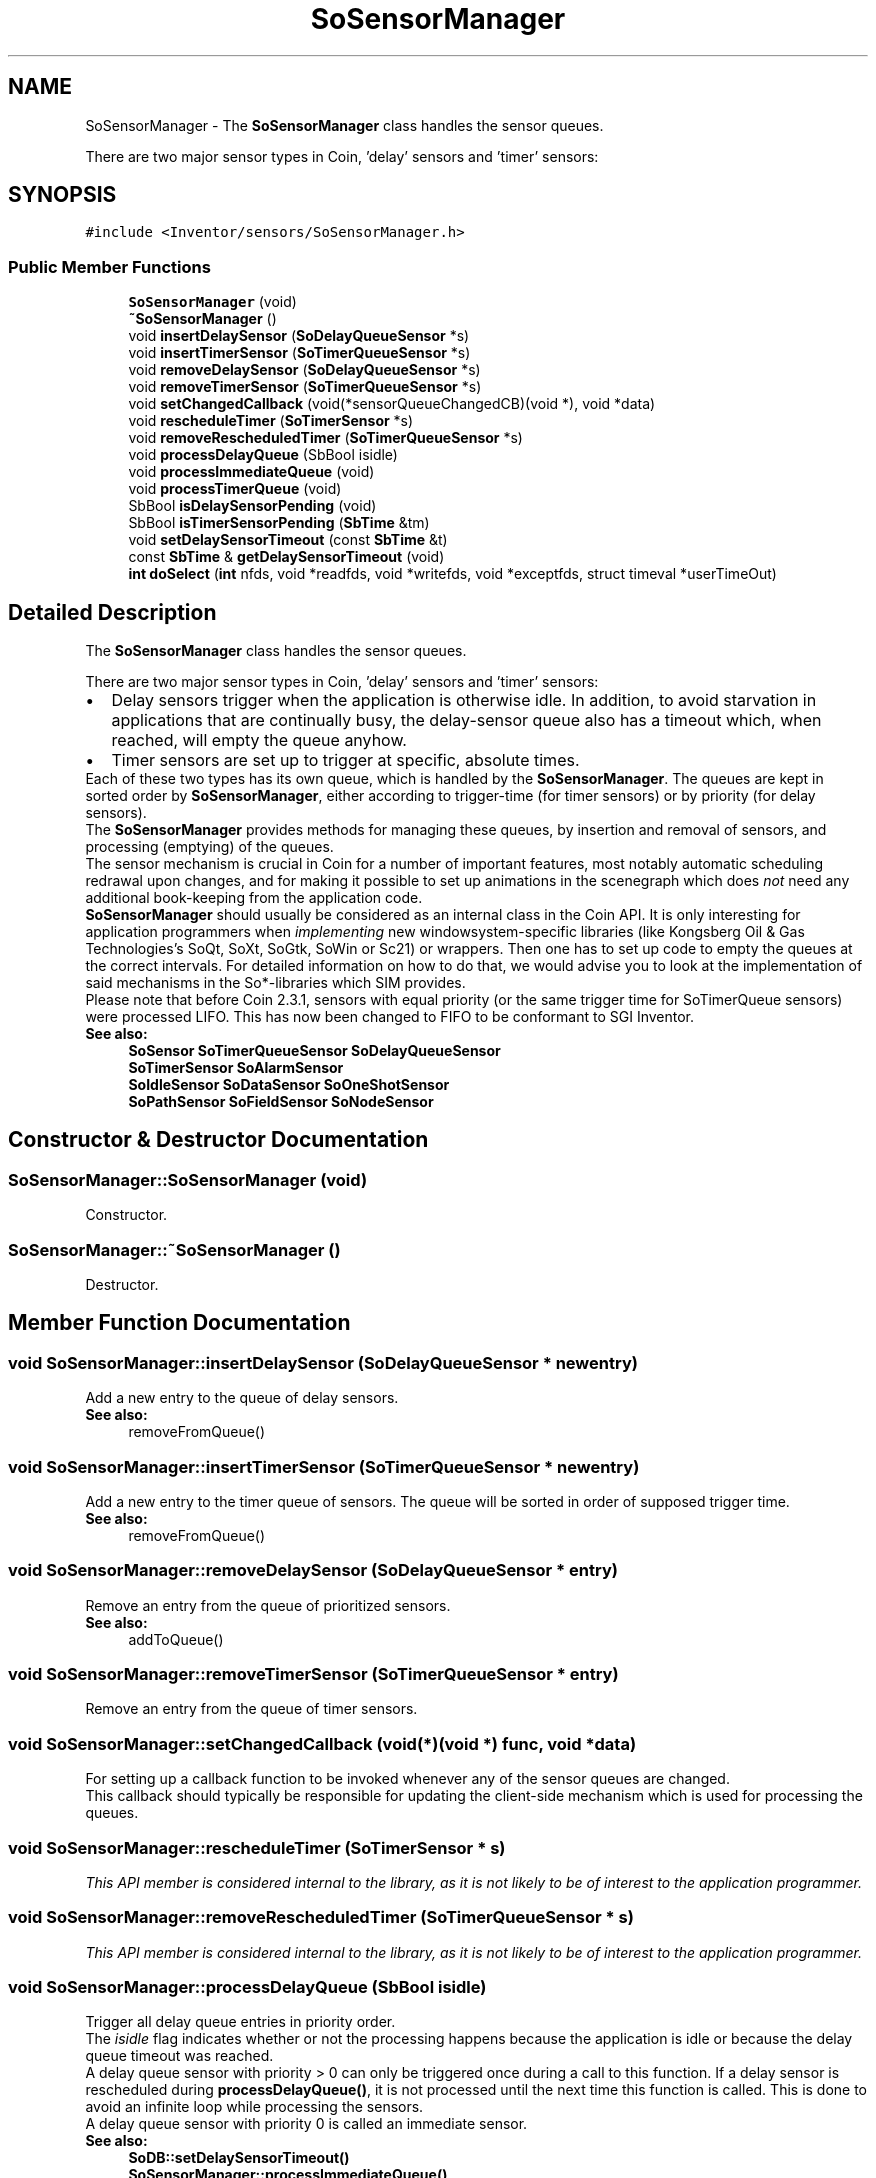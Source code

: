 .TH "SoSensorManager" 3 "Sun May 28 2017" "Version 4.0.0a" "Coin" \" -*- nroff -*-
.ad l
.nh
.SH NAME
SoSensorManager \- The \fBSoSensorManager\fP class handles the sensor queues\&.
.PP
There are two major sensor types in Coin, 'delay' sensors and 'timer' sensors:  

.SH SYNOPSIS
.br
.PP
.PP
\fC#include <Inventor/sensors/SoSensorManager\&.h>\fP
.SS "Public Member Functions"

.in +1c
.ti -1c
.RI "\fBSoSensorManager\fP (void)"
.br
.ti -1c
.RI "\fB~SoSensorManager\fP ()"
.br
.ti -1c
.RI "void \fBinsertDelaySensor\fP (\fBSoDelayQueueSensor\fP *s)"
.br
.ti -1c
.RI "void \fBinsertTimerSensor\fP (\fBSoTimerQueueSensor\fP *s)"
.br
.ti -1c
.RI "void \fBremoveDelaySensor\fP (\fBSoDelayQueueSensor\fP *s)"
.br
.ti -1c
.RI "void \fBremoveTimerSensor\fP (\fBSoTimerQueueSensor\fP *s)"
.br
.ti -1c
.RI "void \fBsetChangedCallback\fP (void(*sensorQueueChangedCB)(void *), void *data)"
.br
.ti -1c
.RI "void \fBrescheduleTimer\fP (\fBSoTimerSensor\fP *s)"
.br
.ti -1c
.RI "void \fBremoveRescheduledTimer\fP (\fBSoTimerQueueSensor\fP *s)"
.br
.ti -1c
.RI "void \fBprocessDelayQueue\fP (SbBool isidle)"
.br
.ti -1c
.RI "void \fBprocessImmediateQueue\fP (void)"
.br
.ti -1c
.RI "void \fBprocessTimerQueue\fP (void)"
.br
.ti -1c
.RI "SbBool \fBisDelaySensorPending\fP (void)"
.br
.ti -1c
.RI "SbBool \fBisTimerSensorPending\fP (\fBSbTime\fP &tm)"
.br
.ti -1c
.RI "void \fBsetDelaySensorTimeout\fP (const \fBSbTime\fP &t)"
.br
.ti -1c
.RI "const \fBSbTime\fP & \fBgetDelaySensorTimeout\fP (void)"
.br
.ti -1c
.RI "\fBint\fP \fBdoSelect\fP (\fBint\fP nfds, void *readfds, void *writefds, void *exceptfds, struct timeval *userTimeOut)"
.br
.in -1c
.SH "Detailed Description"
.PP 
The \fBSoSensorManager\fP class handles the sensor queues\&.
.PP
There are two major sensor types in Coin, 'delay' sensors and 'timer' sensors: 


.PD 0

.IP "\(bu" 2
Delay sensors trigger when the application is otherwise idle\&. In addition, to avoid starvation in applications that are continually busy, the delay-sensor queue also has a timeout which, when reached, will empty the queue anyhow\&.
.PP
.PD 0
.IP "\(bu" 2
Timer sensors are set up to trigger at specific, absolute times\&.
.PP
Each of these two types has its own queue, which is handled by the \fBSoSensorManager\fP\&. The queues are kept in sorted order by \fBSoSensorManager\fP, either according to trigger-time (for timer sensors) or by priority (for delay sensors)\&.
.PP
The \fBSoSensorManager\fP provides methods for managing these queues, by insertion and removal of sensors, and processing (emptying) of the queues\&.
.PP
The sensor mechanism is crucial in Coin for a number of important features, most notably automatic scheduling redrawal upon changes, and for making it possible to set up animations in the scenegraph which does \fInot\fP need any additional book-keeping from the application code\&.
.PP
\fBSoSensorManager\fP should usually be considered as an internal class in the Coin API\&. It is only interesting for application programmers when \fIimplementing\fP new windowsystem-specific libraries (like Kongsberg Oil & Gas Technologies's SoQt, SoXt, SoGtk, SoWin or Sc21) or wrappers\&. Then one has to set up code to empty the queues at the correct intervals\&. For detailed information on how to do that, we would advise you to look at the implementation of said mechanisms in the So*-libraries which SIM provides\&.
.PP
Please note that before Coin 2\&.3\&.1, sensors with equal priority (or the same trigger time for SoTimerQueue sensors) were processed LIFO\&. This has now been changed to FIFO to be conformant to SGI Inventor\&.
.PP
\fBSee also:\fP
.RS 4
\fBSoSensor\fP \fBSoTimerQueueSensor\fP \fBSoDelayQueueSensor\fP 
.PP
\fBSoTimerSensor\fP \fBSoAlarmSensor\fP 
.PP
\fBSoIdleSensor\fP \fBSoDataSensor\fP \fBSoOneShotSensor\fP 
.PP
\fBSoPathSensor\fP \fBSoFieldSensor\fP \fBSoNodeSensor\fP 
.RE
.PP

.SH "Constructor & Destructor Documentation"
.PP 
.SS "SoSensorManager::SoSensorManager (void)"
Constructor\&. 
.SS "SoSensorManager::~SoSensorManager ()"
Destructor\&. 
.SH "Member Function Documentation"
.PP 
.SS "void SoSensorManager::insertDelaySensor (\fBSoDelayQueueSensor\fP * newentry)"
Add a new entry to the queue of delay sensors\&.
.PP
\fBSee also:\fP
.RS 4
removeFromQueue() 
.RE
.PP

.SS "void SoSensorManager::insertTimerSensor (\fBSoTimerQueueSensor\fP * newentry)"
Add a new entry to the timer queue of sensors\&. The queue will be sorted in order of supposed trigger time\&.
.PP
\fBSee also:\fP
.RS 4
removeFromQueue() 
.RE
.PP

.SS "void SoSensorManager::removeDelaySensor (\fBSoDelayQueueSensor\fP * entry)"
Remove an entry from the queue of prioritized sensors\&.
.PP
\fBSee also:\fP
.RS 4
addToQueue() 
.RE
.PP

.SS "void SoSensorManager::removeTimerSensor (\fBSoTimerQueueSensor\fP * entry)"
Remove an entry from the queue of timer sensors\&. 
.SS "void SoSensorManager::setChangedCallback (void(*)(void *) func, void * data)"
For setting up a callback function to be invoked whenever any of the sensor queues are changed\&.
.PP
This callback should typically be responsible for updating the client-side mechanism which is used for processing the queues\&. 
.SS "void SoSensorManager::rescheduleTimer (\fBSoTimerSensor\fP * s)"
\fIThis API member is considered internal to the library, as it is not likely to be of interest to the application programmer\&.\fP 
.SS "void SoSensorManager::removeRescheduledTimer (\fBSoTimerQueueSensor\fP * s)"
\fIThis API member is considered internal to the library, as it is not likely to be of interest to the application programmer\&.\fP 
.SS "void SoSensorManager::processDelayQueue (SbBool isidle)"
Trigger all delay queue entries in priority order\&.
.PP
The \fIisidle\fP flag indicates whether or not the processing happens because the application is idle or because the delay queue timeout was reached\&.
.PP
A delay queue sensor with priority > 0 can only be triggered once during a call to this function\&. If a delay sensor is rescheduled during \fBprocessDelayQueue()\fP, it is not processed until the next time this function is called\&. This is done to avoid an infinite loop while processing the sensors\&.
.PP
A delay queue sensor with priority 0 is called an immediate sensor\&.
.PP
\fBSee also:\fP
.RS 4
\fBSoDB::setDelaySensorTimeout()\fP 
.PP
\fBSoSensorManager::processImmediateQueue()\fP 
.RE
.PP

.SS "void SoSensorManager::processImmediateQueue (void)"
Process all immediate sensors (delay sensors with priority 0)\&.
.PP
Be aware that you might risk an infinite loop using immediate sensors\&. Unlike delay queue sensors, immediate sensors can be rescheduled and triggered multiple times during immediate queue processing\&.
.PP
\fBSee also:\fP
.RS 4
\fBSoDelayQueueSensor::setPriority()\fP 
.RE
.PP

.SS "void SoSensorManager::processTimerQueue (void)"
Trigger all the timers which has expired\&. 
.SS "SbBool SoSensorManager::isDelaySensorPending (void)"
Returns \fCTRUE\fP if at least one delay sensor or immediate sensor is present in the respective queue, otherwise \fCFALSE\fP\&. 
.SS "SbBool SoSensorManager::isTimerSensorPending (\fBSbTime\fP & tm)"
Returns \fCTRUE\fP if at least one timer sensor is present in the queue, otherwise \fCFALSE\fP\&.
.PP
If sensors are pending, the time interval until the next one should be triggered will be put in the \fItm\fP variable\&. 
.SS "void SoSensorManager::setDelaySensorTimeout (const \fBSbTime\fP & t)"
Delay sensors are usually triggered only when the system is idle\&. But when there are continuous updates to the scene graph, there's a possibility that the delay queue will starve and sensors are never triggered\&. To make sure this won't happen, this is a timeout value for the delay queue\&. When this timeout has been reached, the sensors in the delay queue gets processed before other sensors and events\&. This method will let the user set this timeout value\&.
.PP
The default value is 1/12 of a second\&.
.PP
Specifying a zero time will disable the timeout, opening for potential delay queue starvation\&.
.PP
\fBSee also:\fP
.RS 4
\fBgetDelaySensorTimeout()\fP, \fBSoDelayQueueSensor\fP 
.RE
.PP

.SS "const \fBSbTime\fP & SoSensorManager::getDelaySensorTimeout (void)"
Returns the timeout value for sensors in the delay queue\&.
.PP
\fBSee also:\fP
.RS 4
\fBsetDelaySensorTimeout()\fP, \fBSoDelayQueueSensor\fP 
.RE
.PP

.SS "\fBint\fP SoSensorManager::doSelect (\fBint\fP nfds, void * readfds, void * writefds, void * exceptfds, struct timeval * usertimeout)"
NOTE: THIS METHOD IS OBSOLETED\&. DON'T USE IT\&.
.PP
This is a wrapper around the standard select(2) call, which will make sure the sensor queues are updated while waiting for any action to happen on the given file descriptors\&.
.PP
The void* arguments must be valid pointers to fd_set structures\&. We've changed this from the original SGI Inventor API to avoid messing up the header file with system-specific includes\&.
.PP
NOTE: THIS METHOD IS OBSOLETED\&. DON'T USE IT\&. 

.SH "Author"
.PP 
Generated automatically by Doxygen for Coin from the source code\&.
